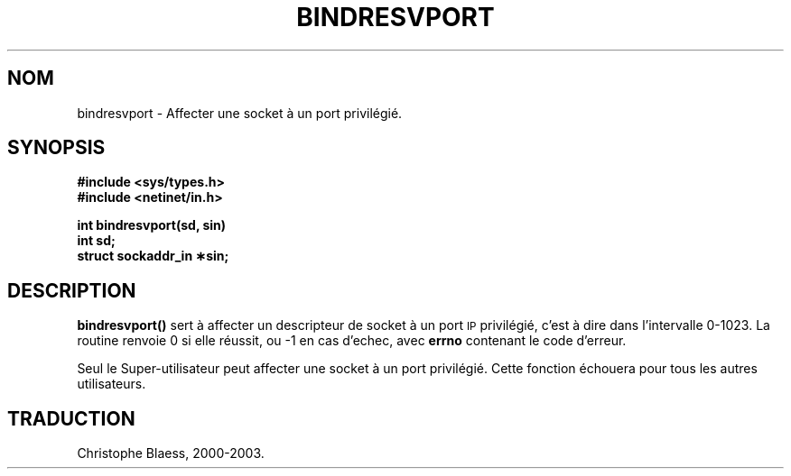 .\" @(#)bindresvport.3n	2.2 88/08/02 4.0 RPCSRC; from 1.7 88/03/14 SMI
.\" Traduction 04/01/2000 par Christophe Blaess (ccb@club-internet.fr)
.\" LDP-man-pages 1.28
.\" MàJ 21/07/2003 LDP-1.56
.TH BINDRESVPORT 3 "21 juillet 2003" LDP "Manuel du programmeur Linux"
.SH NOM
bindresvport \- Affecter une socket à un port privilégié.
.SH SYNOPSIS
.nf
.B #include <sys/types.h>
.B #include <netinet/in.h>
.LP
.B int bindresvport(sd, sin)
.B int sd;
.B struct sockaddr_in \(**sin;
.fi
.SH DESCRIPTION
.LP
.B bindresvport()
sert à affecter un descripteur de socket à un port
.SM IP
privilégié, c'est à dire dans l'intervalle 0-1023.
La routine renvoie 0 si elle réussit, ou -1 en cas d'echec,
avec 
.B errno
contenant le code d'erreur.
.LP
Seul le Super-utilisateur peut affecter une socket à un port privilégié. Cette
fonction échouera pour tous les autres utilisateurs.
.SH TRADUCTION
Christophe Blaess, 2000-2003.

